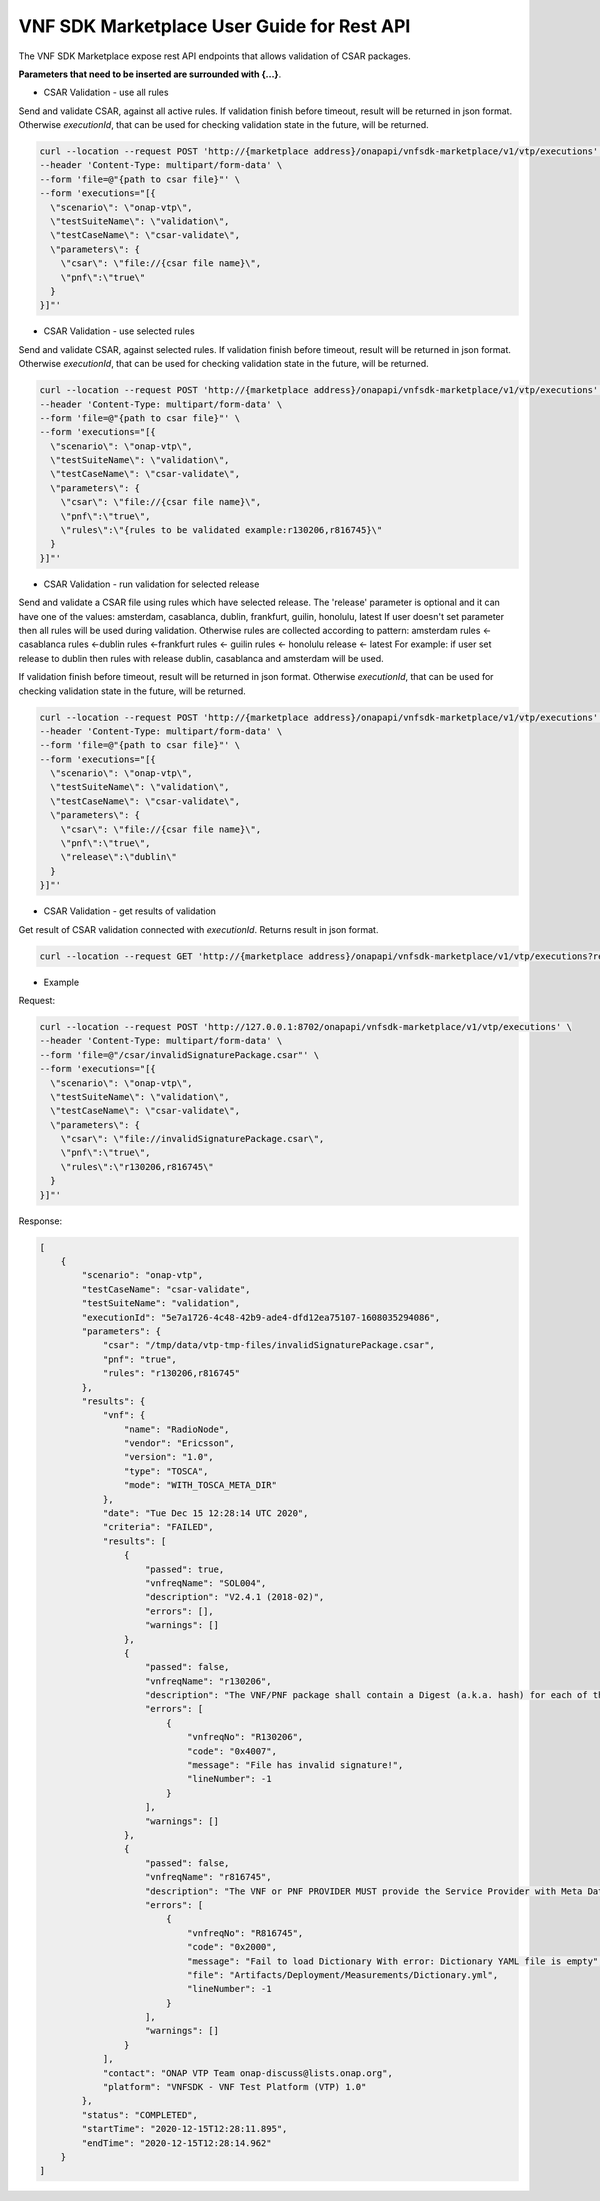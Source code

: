 .. This work is licensed under a Creative Commons Attribution 4.0 International License.
.. http://creativecommons.org/licenses/by/4.0
.. Copyright 2020 Nokia.

VNF SDK Marketplace User Guide for Rest API
============================================

The VNF SDK Marketplace expose rest API endpoints that allows validation of CSAR packages.

**Parameters that need to be inserted are surrounded with {...}**.

- CSAR Validation - use all rules

Send and validate CSAR, against all active rules.
If validation finish before timeout, result will be returned in json format.
Otherwise *executionId*, that can be used for checking validation state in the future, will be returned.

.. code-block::

    curl --location --request POST 'http://{marketplace address}/onapapi/vnfsdk-marketplace/v1/vtp/executions' \
    --header 'Content-Type: multipart/form-data' \
    --form 'file=@"{path to csar file}"' \
    --form 'executions="[{
      \"scenario\": \"onap-vtp\",
      \"testSuiteName\": \"validation\",
      \"testCaseName\": \"csar-validate\",
      \"parameters\": {
        \"csar\": \"file://{csar file name}\",
        \"pnf\":\"true\"
      }
    }]"'


- CSAR Validation - use selected rules

Send and validate CSAR, against selected rules.
If validation finish before timeout, result will be returned in json format.
Otherwise *executionId*, that can be used for checking validation state in the future, will be returned.

.. code-block::

    curl --location --request POST 'http://{marketplace address}/onapapi/vnfsdk-marketplace/v1/vtp/executions' \
    --header 'Content-Type: multipart/form-data' \
    --form 'file=@"{path to csar file}"' \
    --form 'executions="[{
      \"scenario\": \"onap-vtp\",
      \"testSuiteName\": \"validation\",
      \"testCaseName\": \"csar-validate\",
      \"parameters\": {
        \"csar\": \"file://{csar file name}\",
        \"pnf\":\"true\",
        \"rules\":\"{rules to be validated example:r130206,r816745}\"
      }
    }]"'

- CSAR Validation - run validation for selected release

Send and validate a CSAR file using rules which have selected release.
The 'release' parameter is optional and it can have one of the values: amsterdam, casablanca, dublin, frankfurt, guilin, honolulu, latest
If user doesn't set parameter then all rules will be used during validation. Otherwise rules are collected according to pattern:
amsterdam rules <- casablanca rules <-dublin rules <-frankfurt rules <- guilin rules <- honolulu release <- latest
For example: if user set release to dublin then rules with release dublin, casablanca and amsterdam will be used.

If validation finish before timeout, result will be returned in json format.
Otherwise *executionId*, that can be used for checking validation state in the future, will be returned.

.. code-block::

    curl --location --request POST 'http://{marketplace address}/onapapi/vnfsdk-marketplace/v1/vtp/executions' \
    --header 'Content-Type: multipart/form-data' \
    --form 'file=@"{path to csar file}"' \
    --form 'executions="[{
      \"scenario\": \"onap-vtp\",
      \"testSuiteName\": \"validation\",
      \"testCaseName\": \"csar-validate\",
      \"parameters\": {
        \"csar\": \"file://{csar file name}\",
        \"pnf\":\"true\",
        \"release\":\"dublin\"
      }
    }]"'

- CSAR Validation - get results of validation

Get result of CSAR validation connected with *executionId*.
Returns result in json format.

.. code-block::

    curl --location --request GET 'http://{marketplace address}/onapapi/vnfsdk-marketplace/v1/vtp/executions?requestId={executionId}'



- Example

Request:

.. code-block::

    curl --location --request POST 'http://127.0.0.1:8702/onapapi/vnfsdk-marketplace/v1/vtp/executions' \
    --header 'Content-Type: multipart/form-data' \
    --form 'file=@"/csar/invalidSignaturePackage.csar"' \
    --form 'executions="[{
      \"scenario\": \"onap-vtp\",
      \"testSuiteName\": \"validation\",
      \"testCaseName\": \"csar-validate\",
      \"parameters\": {
        \"csar\": \"file://invalidSignaturePackage.csar\",
        \"pnf\":\"true\",
        \"rules\":\"r130206,r816745\"
      }
    }]"'


Response:

.. code-block::

    [
        {
            "scenario": "onap-vtp",
            "testCaseName": "csar-validate",
            "testSuiteName": "validation",
            "executionId": "5e7a1726-4c48-42b9-ade4-dfd12ea75107-1608035294086",
            "parameters": {
                "csar": "/tmp/data/vtp-tmp-files/invalidSignaturePackage.csar",
                "pnf": "true",
                "rules": "r130206,r816745"
            },
            "results": {
                "vnf": {
                    "name": "RadioNode",
                    "vendor": "Ericsson",
                    "version": "1.0",
                    "type": "TOSCA",
                    "mode": "WITH_TOSCA_META_DIR"
                },
                "date": "Tue Dec 15 12:28:14 UTC 2020",
                "criteria": "FAILED",
                "results": [
                    {
                        "passed": true,
                        "vnfreqName": "SOL004",
                        "description": "V2.4.1 (2018-02)",
                        "errors": [],
                        "warnings": []
                    },
                    {
                        "passed": false,
                        "vnfreqName": "r130206",
                        "description": "The VNF/PNF package shall contain a Digest (a.k.a. hash) for each of the components of the VNF package. The table of hashes is included in the manifest file, which is signed with the VNF provider private key. In addition, the VNF provider shall include a signing certificate that includes the VNF provider public key, following a pre-defined naming convention and located either at the root of the archive or in a predefined location (e.g. directory).",
                        "errors": [
                            {
                                "vnfreqNo": "R130206",
                                "code": "0x4007",
                                "message": "File has invalid signature!",
                                "lineNumber": -1
                            }
                        ],
                        "warnings": []
                    },
                    {
                        "passed": false,
                        "vnfreqName": "r816745",
                        "description": "The VNF or PNF PROVIDER MUST provide the Service Provider with Meta Data (Dictionary)\nto support the analysis of events delivered to DCAE.\nThe Dictionary is to be provided as a separate YAML artifact at onboarding and must follow\nthe VES Event Listener Specification and VES Event Registration Specification\nwhich contain the format and content required.",
                        "errors": [
                            {
                                "vnfreqNo": "R816745",
                                "code": "0x2000",
                                "message": "Fail to load Dictionary With error: Dictionary YAML file is empty",
                                "file": "Artifacts/Deployment/Measurements/Dictionary.yml",
                                "lineNumber": -1
                            }
                        ],
                        "warnings": []
                    }
                ],
                "contact": "ONAP VTP Team onap-discuss@lists.onap.org",
                "platform": "VNFSDK - VNF Test Platform (VTP) 1.0"
            },
            "status": "COMPLETED",
            "startTime": "2020-12-15T12:28:11.895",
            "endTime": "2020-12-15T12:28:14.962"
        }
    ]
